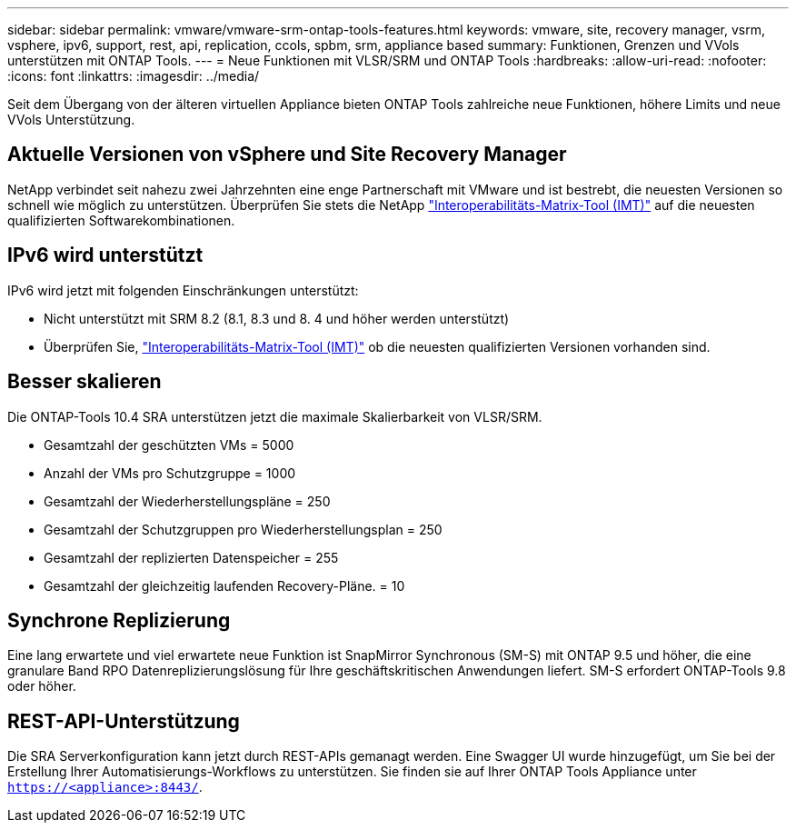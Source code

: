 ---
sidebar: sidebar 
permalink: vmware/vmware-srm-ontap-tools-features.html 
keywords: vmware, site, recovery manager, vsrm, vsphere, ipv6, support, rest, api, replication, ccols, spbm, srm, appliance based 
summary: Funktionen, Grenzen und VVols unterstützen mit ONTAP Tools. 
---
= Neue Funktionen mit VLSR/SRM und ONTAP Tools
:hardbreaks:
:allow-uri-read: 
:nofooter: 
:icons: font
:linkattrs: 
:imagesdir: ../media/


[role="lead"]
Seit dem Übergang von der älteren virtuellen Appliance bieten ONTAP Tools zahlreiche neue Funktionen, höhere Limits und neue VVols Unterstützung.



== Aktuelle Versionen von vSphere und Site Recovery Manager

NetApp verbindet seit nahezu zwei Jahrzehnten eine enge Partnerschaft mit VMware und ist bestrebt, die neuesten Versionen so schnell wie möglich zu unterstützen. Überprüfen Sie stets die NetApp https://mysupport.netapp.com/matrix/imt.jsp?components=84943;&solution=1777&isHWU&src=IMT["Interoperabilitäts-Matrix-Tool (IMT)"^] auf die neuesten qualifizierten Softwarekombinationen.



== IPv6 wird unterstützt

IPv6 wird jetzt mit folgenden Einschränkungen unterstützt:

* Nicht unterstützt mit SRM 8.2 (8.1, 8.3 und 8. 4 und höher werden unterstützt)
* Überprüfen Sie, https://mysupport.netapp.com/matrix/imt.jsp?components=84943;&solution=1777&isHWU&src=IMT["Interoperabilitäts-Matrix-Tool (IMT)"^] ob die neuesten qualifizierten Versionen vorhanden sind.




== Besser skalieren

Die ONTAP-Tools 10.4 SRA unterstützen jetzt die maximale Skalierbarkeit von VLSR/SRM.

* Gesamtzahl der geschützten VMs = 5000
* Anzahl der VMs pro Schutzgruppe = 1000
* Gesamtzahl der Wiederherstellungspläne = 250
* Gesamtzahl der Schutzgruppen pro Wiederherstellungsplan = 250
* Gesamtzahl der replizierten Datenspeicher = 255
* Gesamtzahl der gleichzeitig laufenden Recovery-Pläne. = 10




== Synchrone Replizierung

Eine lang erwartete und viel erwartete neue Funktion ist SnapMirror Synchronous (SM-S) mit ONTAP 9.5 und höher, die eine granulare Band RPO Datenreplizierungslösung für Ihre geschäftskritischen Anwendungen liefert. SM-S erfordert ONTAP-Tools 9.8 oder höher.



== REST-API-Unterstützung

Die SRA Serverkonfiguration kann jetzt durch REST-APIs gemanagt werden. Eine Swagger UI wurde hinzugefügt, um Sie bei der Erstellung Ihrer Automatisierungs-Workflows zu unterstützen. Sie finden sie auf Ihrer ONTAP Tools Appliance unter `https://<appliance>:8443/`.

